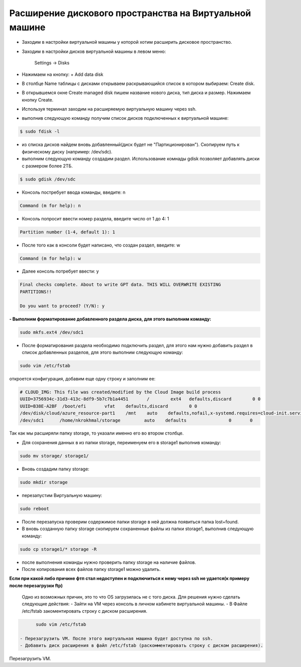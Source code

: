 Расширение дискового пространства на Виртуальной машине
=======================================================

- Заходим в настройки виртуальной машины у которой хотим расширить дисковое пространство.
- Заходим в настройки дисков виртуальной машины в левом меню:

	Settings -> Disks

- Нажимаем на кнопку: + Add data disk
- В столбце Name таблицы с дисками открываем раскрывающийся список в котором выбираем: Create disk.
- В открывшемся окне Create managed disk пишем название нового диска, тип диска и размер. Нажимаем кнопку Create.

- Используя терминал заходим на расширяемую виртуальную машину через ssh.
- выполнив следующую команду получим список дисков подключенных к виртуальной машине:

.. code:: console

	 $ sudo fdisk -l

- из списка дисков найдем вновь добавленный(диск будет не "Партиционирован"). Скопируем путь к физическому диску (например: /dev/sdc).
 
- выполним следующую команду создадим раздел. Использование комнады gdisk позволяет добавлять диски с размером более 2ТБ.

.. code:: console

	 $ sudo gdisk /dev/sdc

- Консоль постребует ввода команды, введите: n

.. code:: console

	 Command (m for help): n

- Консоль попросит ввести номер раздела, введите число от 1 до 4: 1

.. code:: console
  
	 Partition number (1-4, default 1): 1

- После того как в консоли будет написано, что создан раздел, введите: w

.. code:: console

	 Command (m for help): w

- Далее консоль потребует ввести: y

.. code:: console

         Final checks complete. About to write GPT data. THIS WILL OVERWRITE EXISTING
         PARTITIONS!!

         Do you want to proceed? (Y/N): y

**- Выполним форматирование добавленного раздела диска, для этого выполним команду:**

.. code:: console

	 sudo mkfs.ext4 /dev/sdc1

- После форматирования раздела необходимо подключить раздел, для этого нам нужно добавить раздел в список добавленных разделов, для этого выполним следующую команду:

.. code:: console
  
	 sudo vim /etc/fstab

откроется конфигурация, добавим еще одну строку и заполним ее:

.. code:: console

	 # CLOUD_IMG: This file was created/modified by the Cloud Image build process
	 UUID=3756934c-31d3-413c-8df9-5b7c7b1a4451       /        ext4   defaults,discard        0 0
	 UUID=B38E-A2BF  /boot/efi       vfat    defaults,discard        0 0
	 /dev/disk/cloud/azure_resource-part1    /mnt    auto    defaults,nofail,x-systemd.requires=cloud-init.service,comment=cloudconfig       0       2
	 /dev/sdc1	/home/nkrokhmal/storage 	auto 	defaults		0	0

Так как мы расширяли папку storage, то указали именно его во втором столбце.

- Для сохранения данных в из папки storage, переименуем его в storage1 выполнив команду:

.. code:: console

	 sudo mv storage/ storage1/

- Вновь создадим папку storage:

.. code:: console

	 sudo mkdir storage

- перезапустим Виртуальную машину:

.. code:: console

         sudo reboot

- После перезапуска проверим содержимое папки storage в ней должна появиться папка lost+found.
- В вновь созданную папку storage скопируем сохраненные файлы из папки storage1, выполнив следующую команду:

.. code:: console

	 sudo cp storage1/* storage -R

- после выполнения команды нужно проверить папку storage на наличие файлов.
- После копирования всех файлов папку storage1 можно удалить.

**Если при какой либо причине фтп стал недоступен и подключиться к нему через ssh не удается(к примеру после перезагрузки ftp)**

   Одно из возможных причин, это то что OS загрузилась не с того диска. 
   Для решения нужно сделать следующие действия:
   - Зайти на VM через консоль в личном кабинете виртуальной машины.
   - В Файле /etc/fstab закоментировать строку с диском расширения.
.. code:: console

      

.. code:: console

         sudo vim /etc/fstab
         
   - Перезагрузить VM. После этого виртуальная машина будет доступна по ssh.
   - Добавить диск расширения в файл /etc/fstab (раскомментировать строку с диском расширения).
Перезагрузить VM.
